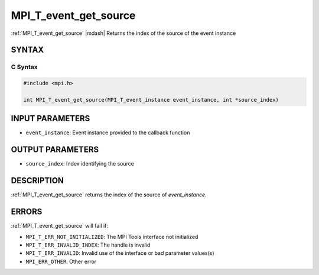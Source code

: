.. _mpi_t_event_get_source:


MPI_T_event_get_source
=======================

.. include_body

:ref:`MPI_T_event_get_source` |mdash|  Returns the index of the source of the event instance


SYNTAX
------


C Syntax
^^^^^^^^

.. code-block:: c

   #include <mpi.h>

   int MPI_T_event_get_source(MPI_T_event_instance event_instance, int *source_index)


INPUT PARAMETERS
----------------
* ``event_instance``:  Event instance provided to the callback function

OUTPUT PARAMETERS
-----------------
* ``source_index``: Index identifying the source

DESCRIPTION
-----------

:ref:`MPI_T_event_get_source` returns the index of the source of `event_instance`.

ERRORS
------

:ref:`MPI_T_event_get_source` will fail if:

* ``MPI_T_ERR_NOT_INITIALIZED``: The MPI Tools interface not initialized

* ``MPI_T_ERR_INVALID_INDEX``: The handle is invalid

* ``MPI_T_ERR_INVALID``: Invalid use of the interface or bad parameter values(s)

* ``MPI_ERR_OTHER``: Other error
